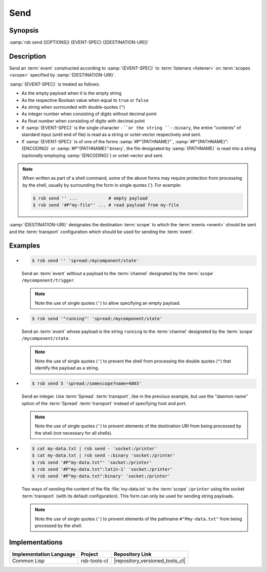 .. _send:
.. _tool-send:

======
 Send
======

.. program:: send

Synopsis
========

:samp:`rsb send {[OPTIONS]} {EVENT-SPEC} {[DESTINATION-URI]}`

Description
===========

Send an :term:`event` constructed according to :samp:`{EVENT-SPEC}` to
:term:`listeners <listener>` on :term:`scopes <scope>` specified by
:samp:`{DESTINATION-URI}`.

:samp:`{EVENT-SPEC}` is treated as follows:

* As the empty payload when it is the empty string
* As the respective Boolean value when equal to ``true`` or ``false``
* As string when surrounded with double-quotes (``"``)
* As integer number when consisting of digits without decimal point
* As float number when consisting of digits with decimal point
* If :samp:`{EVENT-SPEC}` is the single character ``-``or the string
  ``-:binary``, the entire "contents" of standard input (until end of
  file) is read as a string or octet-vector respectively and sent.
* If :samp:`{EVENT-SPEC}` is of one of the forms
  :samp:`#P"{PATHNAME}"`, :samp:`#P"{PATHNAME}":{ENCODING}` or
  :samp:`#P"{PATHNAME}":binary`, the file designated by
  :samp:`{PATHNAME}` is read into a string (optionally employing
  :samp:`{ENCODING}`) or octet-vector and sent.

.. note::

   When written as part of a shell command, some of the above forms
   may require protection from processing by the shell, usually by
   surrounding the form in single quotes ('). For example:

   .. code-block:: sh

      $ rsb send '' ...            # empty payload
      $ rsb send '#P"my-file"' ... # read payload from my-file

:samp:`{DESTINATION-URI}` designates the destination :term:`scope` to
which the :term:`events <event>` should be sent and the
:term:`transport` configuration which should be used for sending the
:term:`event`.

.. only:: html

   .. seealso::

      :ref:`uri-schema`
        For details regarding the URI syntax of
        :samp:`{DESTINATION-URI}` for specifying :term:`transport` and
        :term:`scope`.

      :ref:`common-options`
        The usual commandline options are accepted.

      :ref:`idl-options`
        The usual IDL-related options are accepted.

.. only:: man

   .. include:: common.rst
      :start-line: 13
      :end-line:   113

   .. include:: common.rst
      :start-line: 115
      :end-line:   147

.. option:: --method METHOD

   Set the :term:`method field` of the :term:`event` being sent to
   :samp:`{METHOD}`. Default behavior is sending an :term:`event`
   without :term:`method field`.

.. option:: --meta-data, -D NAME=VALUE

   Set the :term:`meta-data` item :samp:`{NAME}` to :samp:`{VALUE}` in
   the :term:`event` being sent. This option can be specified multiple
   times for distinct :samp:`{NAME}` s.

.. option:: --timestamp, -T NAME=YYYY-MM-DD[THH:MM:SS[.µµµµµµ[+ZH:ZM]]]

   Set the :ref:`timestamp <meta-data>` named :samp:`{NAME}` to
   :samp:`{VALUE}` in the :term:`event` being sent. This option can be
   specified multiple times for distinct :samp:`{NAME}` s.

.. option:: --cause, -c PARTICIPANT-ID:SEQUENCE-NUMBER

   Add the :term:`event id` specified by
   :samp:`{PARTICIPANT-ID:SEQUENCE-NUMBER}` to the :ref:`cause vector
   <meta-data>` of the :term:`event` being sent. This option can be
   specified multiple times.

Examples
========

* .. code-block:: sh

     $ rsb send '' 'spread:/mycomponent/state'

  Send an :term:`event` without a payload to the :term:`channel`
  designated by the :term:`scope` ``/mycomponent/trigger``.

  .. note::

     Note the use of single quotes (``'``) to allow specifying an
     empty payload.

* .. code-block:: sh

     $ rsb send '"running"' 'spread:/mycomponent/state'

  Send an :term:`event` whose payload is the string ``running`` to the
  :term:`channel` designated by the :term:`scope`
  ``/mycomponent/state``.

  .. note::

     Note the use of single quotes (``'``) to prevent the shell from
     processing the double quotes (``"``) that identify the payload as
     a string.

* .. code-block:: sh

     $ rsb send 5 'spread:/somescope?name=4803'

  Send an integer. Use :term:`Spread` :term:`transport`, like in the
  previous example, but use the \"daemon name\" option of the
  :term:`Spread` :term:`transport` instead of specifying host and
  port.

  .. note::

     Note the use of single quotes (``'``) to prevent elements of the
     destination URI from being processed by the shell (not necessary
     for all shells).

* .. code-block:: sh

     $ cat my-data.txt | rsb send - 'socket:/printer'
     $ cat my-data.txt | rsb send -:binary 'socket:/printer'
     $ rsb send '#P"my-data.txt"' 'socket:/printer'
     $ rsb send '#P"my-data.txt":latin-1' 'socket:/printer'
     $ rsb send '#P"my-data.txt":binary' 'socket:/printer'

  Two ways of sending the content of the file :file:`my-data.txt` to
  the :term:`scope` ``/printer`` using the socket :term:`transport`
  (with its default configuration). This form can only be used for
  sending string payloads.

  .. note::

     Note the use of single quotes (``'``) to prevent elements of the
     pathname ``#"Pmy-data.txt"`` from being processed by the shell.


Implementations
===============

======================= ============= ===============================
Implementation Language Project       Repository Link
======================= ============= ===============================
Common Lisp             rsb-tools-cl  |repository_versioned_tools_cl|
======================= ============= ===============================
